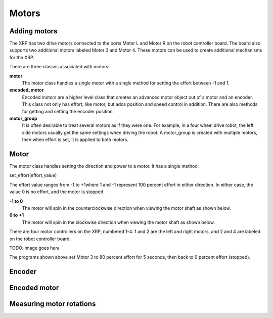 Motors
======
Adding motors
-------------
The XRP has two drive motors connected to the ports Motor L and
Motor R on the robot controller board. The board also supports
two additional motors labeled Motor 3 and Motor 4. These motors
can be used to create additional mechanisms for the XRP.

There are three classes associated with motors:

**motor**
    The motor class handles a single motor with a single method
    for setting the effort between -1 and 1.

**encoded_motor**
    Encoded motors are a higher level class that creates an
    advanced motor object out of a motor and an encoder.
    This class not only has effort, like motor, but adds
    position and speed control in addition. There are also methods
    for getting and setting the encoder position.

**motor_group**
    It is often desirable to treat several motors as if they
    were one. For example, in a four wheel drive robot, the
    left side motors usually get the same settings when driving
    the robot. A motor_group is created with multiple motors,
    then when effort is set, it is applied to both motors.

Motor
-----
The motor class handles setting the direction and power to a
motor. It has a single method:

set_effort(effort_value)

The effort value ranges from -1 to +1where 1 and -1 represent
100 percent effort in either direction. In either case, the value
0 is no effort, and the motor is stopped.

**-1 to 0**
    The motor will spin in the counterclockwise direction when
    viewing the motor shaft as shown below.

**0 to +1**
    The motor will spin in the clockwise direction when viewing
    the motor shaft as shown below.

There are four motor controllers on the XRP, numbered 1-4. 
1 and 2 are the left and right motors, and 2 and 4 are labeled
on the robot controller board.

TODO: image goes here

The programs shown above set Motor 3 to 80 percent effort for 5
seconds, then back to 0 percent effort (stopped).

Encoder
-------

Encoded motor
-------------

Measuring motor rotations
-------------------------

